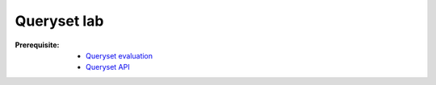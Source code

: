 ===================
 Queryset lab
===================

:Prerequisite:

 - `Queryset evaluation <https://docs.djangoproject.com/en/1.9/topics/performance/#laziness-in-django>`_

 - `Queryset API <https://docs.djangoproject.com/en/1.9/ref/models/querysets/#queryset-api-reference>`_
